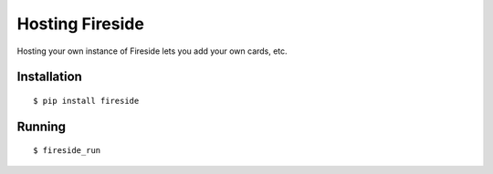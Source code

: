################
Hosting Fireside
################

Hosting your own instance of Fireside lets you add your own cards, etc.

Installation
############
::

    $ pip install fireside

Running
#######
::

    $ fireside_run